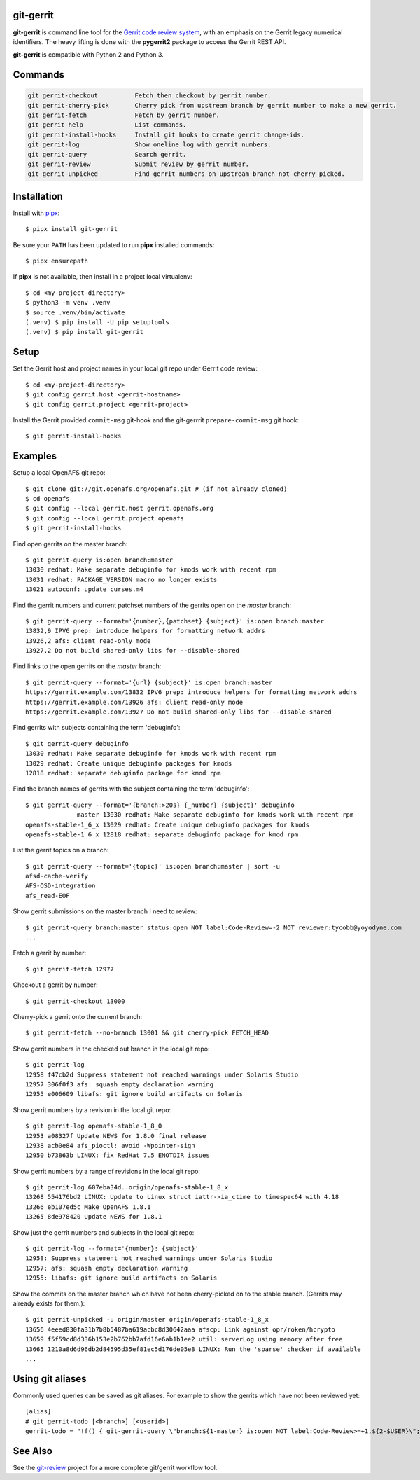 git-gerrit
==========

**git-gerrit** is command line tool for the `Gerrit code review system`_, with an
emphasis on the Gerrit legacy numerical identifiers.  The heavy lifting is done
with the **pygerrit2** package to access the Gerrit REST API.

.. _Gerrit code review system: https://www.gerritcodereview.com/

**git-gerrit** is compatible with Python 2 and Python 3.

Commands
========

.. code-block:: console

    git gerrit-checkout          Fetch then checkout by gerrit number.
    git gerrit-cherry-pick       Cherry pick from upstream branch by gerrit number to make a new gerrit.
    git gerrit-fetch             Fetch by gerrit number.
    git gerrit-help              List commands.
    git gerrit-install-hooks     Install git hooks to create gerrit change-ids.
    git gerrit-log               Show oneline log with gerrit numbers.
    git gerrit-query             Search gerrit.
    git gerrit-review            Submit review by gerrit number.
    git gerrit-unpicked          Find gerrit numbers on upstream branch not cherry picked.


Installation
============

.. _pipx: https://pipx.pypa.io/stable/

Install with `pipx`_::

    $ pipx install git-gerrit

Be sure your ``PATH`` has been updated to run **pipx** installed commands::

    $ pipx ensurepath

If **pipx** is not available, then install in a project local virtualenv::

    $ cd <my-project-directory>
    $ python3 -m venv .venv
    $ source .venv/bin/activate
    (.venv) $ pip install -U pip setuptools
    (.venv) $ pip install git-gerrit


Setup
=====

Set the Gerrit host and project names in your local git repo under Gerrit code
review::

    $ cd <my-project-directory>
    $ git config gerrit.host <gerrit-hostname>
    $ git config gerrit.project <gerrit-project>

Install the Gerrit provided ``commit-msg`` git-hook and the git-gerrrit ``prepare-commit-msg``
git hook::

    $ git gerrit-install-hooks

Examples
========

Setup a local OpenAFS git repo::

    $ git clone git://git.openafs.org/openafs.git # (if not already cloned)
    $ cd openafs
    $ git config --local gerrit.host gerrit.openafs.org
    $ git config --local gerrit.project openafs
    $ git gerrit-install-hooks

Find open gerrits on the master branch::

    $ git gerrit-query is:open branch:master
    13030 redhat: Make separate debuginfo for kmods work with recent rpm
    13031 redhat: PACKAGE_VERSION macro no longer exists
    13021 autoconf: update curses.m4

Find the gerrit numbers and current patchset numbers of the gerrits open on the
`master` branch::

    $ git gerrit-query --format='{number},{patchset} {subject}' is:open branch:master
    13832,9 IPV6 prep: introduce helpers for formatting network addrs
    13926,2 afs: client read-only mode
    13927,2 Do not build shared-only libs for --disable-shared

Find links to the open gerrits on the `master` branch::

    $ git gerrit-query --format='{url} {subject}' is:open branch:master
    https://gerrit.example.com/13832 IPV6 prep: introduce helpers for formatting network addrs
    https://gerrit.example.com/13926 afs: client read-only mode
    https://gerrit.example.com/13927 Do not build shared-only libs for --disable-shared

Find gerrits with subjects containing the term 'debuginfo'::

    $ git gerrit-query debuginfo
    13030 redhat: Make separate debuginfo for kmods work with recent rpm
    13029 redhat: Create unique debuginfo packages for kmods
    12818 redhat: separate debuginfo package for kmod rpm

Find the branch names of gerrits with the subject containing the term 'debuginfo'::

    $ git gerrit-query --format='{branch:>20s} {_number} {subject}' debuginfo
                  master 13030 redhat: Make separate debuginfo for kmods work with recent rpm
    openafs-stable-1_6_x 13029 redhat: Create unique debuginfo packages for kmods
    openafs-stable-1_6_x 12818 redhat: separate debuginfo package for kmod rpm

List the gerrit topics on a branch::

    $ git gerrit-query --format='{topic}' is:open branch:master | sort -u
    afsd-cache-verify
    AFS-OSD-integration
    afs_read-EOF

Show gerrit submissions on the master branch I need to review::

    $ git gerrit-query branch:master status:open NOT label:Code-Review=-2 NOT reviewer:tycobb@yoyodyne.com
    ...

Fetch a gerrit by number::

    $ git gerrit-fetch 12977

Checkout a gerrit by number::

    $ git gerrit-checkout 13000

Cherry-pick a gerrit onto the current branch::

    $ git gerrit-fetch --no-branch 13001 && git cherry-pick FETCH_HEAD

Show gerrit numbers in the checked out branch in the local git repo::

    $ git gerrit-log
    12958 f47cb2d Suppress statement not reached warnings under Solaris Studio
    12957 306f0f3 afs: squash empty declaration warning
    12955 e006609 libafs: git ignore build artifacts on Solaris

Show gerrit numbers by a revision in the local git repo::

    $ git gerrit-log openafs-stable-1_8_0
    12953 a08327f Update NEWS for 1.8.0 final release
    12938 acb0e84 afs_pioctl: avoid -Wpointer-sign
    12950 b73863b LINUX: fix RedHat 7.5 ENOTDIR issues

Show gerrit numbers by a range of revisions in the local git repo::

    $ git gerrit-log 607eba34d..origin/openafs-stable-1_8_x
    13268 554176bd2 LINUX: Update to Linux struct iattr->ia_ctime to timespec64 with 4.18
    13266 eb107ed5c Make OpenAFS 1.8.1
    13265 8de978420 Update NEWS for 1.8.1

Show just the gerrit numbers and subjects in the local git repo::

    $ git gerrit-log --format='{number}: {subject}'
    12958: Suppress statement not reached warnings under Solaris Studio
    12957: afs: squash empty declaration warning
    12955: libafs: git ignore build artifacts on Solaris

Show the commits on the master branch which have not been cherry-picked on to
the stable branch. (Gerrits may already exists for them.)::

    $ git gerrit-unpicked -u origin/master origin/openafs-stable-1_8_x
    13656 4eeed830fa31b7b8b5487ba619acbc8d30642aaa afscp: Link against opr/roken/hcrypto
    13659 f5f59cd8d336b153e2b762bb7afd16e6ab1b1ee2 util: serverLog using memory after free
    13665 1210a8d6d96db2d84595d35ef81ec5d176de05e8 LINUX: Run the 'sparse' checker if available
    ...


Using git aliases
=================

Commonly used queries can be saved as git aliases. For example to show the
gerrits which have not been reviewed yet::

    [alias]
    # git gerrit-todo [<branch>] [<userid>]
    gerrit-todo = "!f() { git-gerrit-query \"branch:${1-master} is:open NOT label:Code-Review>=+1,${2-$USER}\"; }; f"


See Also
========

See the `git-review`_ project for a more complete git/gerrit workflow tool.

.. _git-review: https://www.mediawiki.org/wiki/Gerrit/git-review
